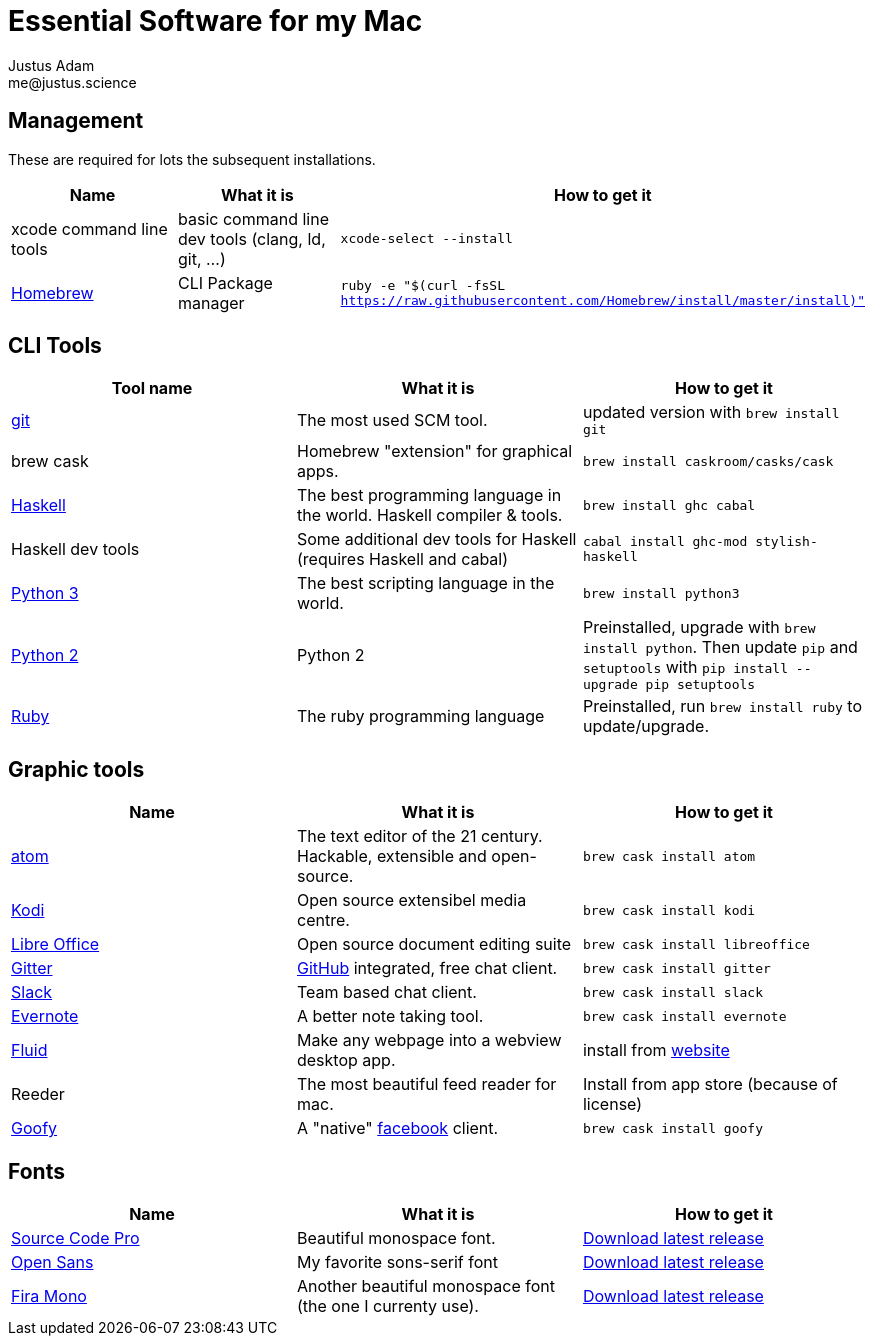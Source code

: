 = Essential Software for my Mac
Justus Adam <me@justus.science>

== Management

These are required for lots the subsequent installations.

|===
| Name | What it is | How to get it

| xcode command line tools
| basic command line dev tools (clang, ld, git, ...)
| `xcode-select --install`

| https://brew.sh[Homebrew]
| CLI Package manager
| `ruby -e "$(curl -fsSL https://raw.githubusercontent.com/Homebrew/install/master/install)"`
|===

== CLI Tools

|===
| Tool name | What it is | How to get it

| https://git-scm.com[git]
| The most used SCM tool.
| updated version with `brew install git`

| brew cask
| Homebrew "extension" for graphical apps.
| `brew install caskroom/casks/cask`

| https://haskell.org[Haskell]
| The best programming language in the world. Haskell compiler & tools.
| `brew install ghc cabal`

| Haskell dev tools
| Some additional dev tools for Haskell (requires Haskell and cabal)
| `cabal install ghc-mod stylish-haskell`

| https://python.org[Python 3]
| The best scripting language in the world.
| `brew install python3`

| https://python.org[Python 2]
| Python 2
| Preinstalled, upgrade with `brew install python`. Then update `pip` and `setuptools` with `pip install --upgrade pip setuptools`

| https://ruby-lang.org[Ruby]
| The ruby programming language
| Preinstalled, run `brew install ruby` to update/upgrade.
|===

== Graphic tools

|===
| Name | What it is | How to get it

| https://atom.io[atom]
| The text editor of the 21 century. Hackable, extensible and open-source.
| `brew cask install atom`

| http://kodi.tv[Kodi]
| Open source extensibel media centre.
| `brew cask install kodi`

| https://libreoffice.org[Libre Office]
| Open source document editing suite
| `brew cask install libreoffice`

| https://gitter.im[Gitter]
| https://github.com[GitHub] integrated, free chat client.
| `brew cask install gitter`

| https://slack.com[Slack]
| Team based chat client.
| `brew cask install slack`

| https://evernote.com[Evernote]
| A better note taking tool.
| `brew cask install evernote`

| https://fluidapp.com[Fluid]
| Make any webpage into a webview desktop app.
| install from https://fluidapp.com[website]

| Reeder
| The most beautiful feed reader for mac.
| Install from app store (because of license)

| http://www.goofyapp.com/[Goofy]
| A  "native" https://facebook.com[facebook] client.
| `brew cask install goofy`
|===

== Fonts

|===
| Name | What it is | How to get it

| http://adobe-fonts.github.io/source-code-pro/[Source Code Pro]
| Beautiful monospace font.
| https://github.com/adobe-fonts/source-code-pro/releases/latest[Download latest release]

| http://fontfacekit.github.com/open-sans[Open Sans]
| My favorite sons-serif font
| https://github.com/FontFaceKit/open-sans/releases/latest[Download latest release]

| http://mozilla.github.io/Fira[Fira Mono]
| Another beautiful monospace font (the one I currenty use).
| https://github.com/mozilla/Fira/releases/latest[Download latest release]
|===
